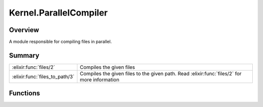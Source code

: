 Kernel.ParallelCompiler
==============================================================

.. elixir:module:: Kernel.ParallelCompiler

   :mtype: 

Overview
--------

A module responsible for compiling files in parallel.





Summary
-------

============================== =
:elixir:func:`files/2`         Compiles the given files 

:elixir:func:`files_to_path/3` Compiles the given files to the given path. Read :elixir:func:`files/2` for more information 
============================== =





Functions
---------

.. elixir:function:: Kernel.ParallelCompiler.files/2
   :sig: files(files, callbacks \\ [])


   
   Compiles the given files.
   
   Those files are compiled in parallel and can automatically detect
   dependencies between them. Once a dependency is found, the current file
   stops being compiled until the dependency is resolved.
   
   If there is an error during compilation or if ``warnings_as_errors`` is
   set to ``true`` and there is a warning, this function will fail with an
   exception.
   
   This function receives a set of callbacks as options:
   
   -  ``:each_file`` - for each file compiled, invokes the callback passing
      the file
   -  ``:each_module`` - for each module compiled, invokes the callback
      passing the file, module and the module bytecode
   
   The compiler doesn't care about the return values of the callbacks.
   Returns the modules generated by each compiled file.
   
   

.. elixir:function:: Kernel.ParallelCompiler.files_to_path/3
   :sig: files_to_path(files, path, callbacks \\ [])


   
   Compiles the given files to the given path. Read :elixir:func:`files/2` for more
   information.
   
   







